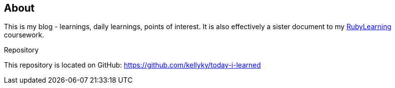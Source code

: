 == About

This is my blog - learnings, daily learnings, points of interest.
It is also effectively a sister document to my
https://git.sr.ht/~kotp/KellysKodingKompendium/tree/master[RubyLearning]
coursework.

.Repository
This repository is located on GitHub: https://github.com/kellyky/today-i-learned

